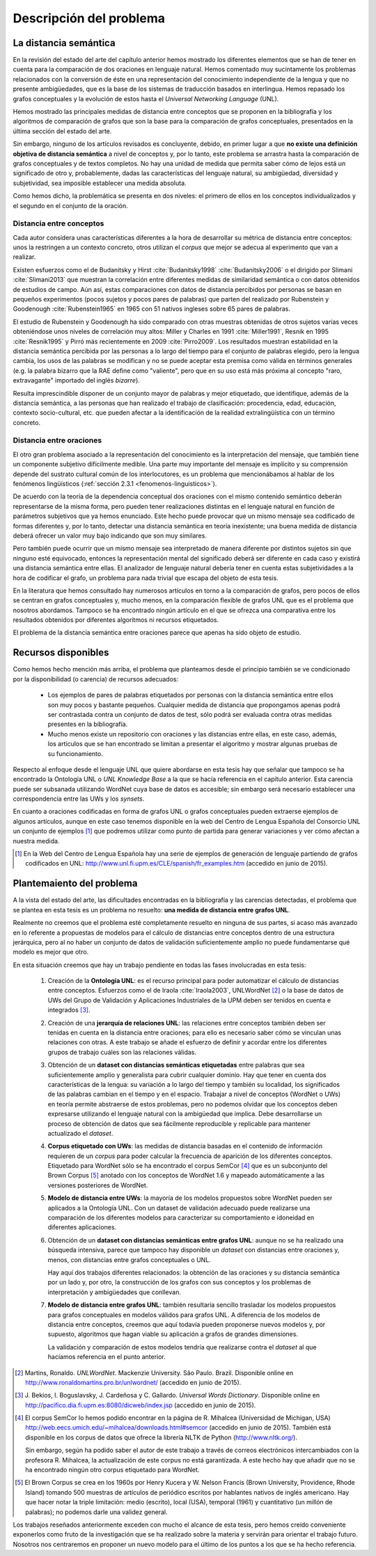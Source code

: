 
.. raw:: latex

    \newpage


Descripción del problema
========================

La distancia semántica
----------------------
En la revisión del estado del arte del capítulo anterior hemos mostrado los diferentes
elementos que se han de tener en cuenta para la comparación de dos oraciones en lenguaje
natural. Hemos comentado muy sucintamente los problemas relacionados con la conversión de
éste en una representación del conocimiento independiente de la lengua y que
no presente ambigüedades, que es la base de los sistemas de traducción basados en
interlingua. Hemos repasado los grafos conceptuales y la evolución de estos hasta el
*Universal Networking Language* (UNL).

Hemos mostrado las principales medidas de distancia entre conceptos que se
proponen en la bibliografía y los algoritmos de comparación de grafos que son la base
para la comparación de grafos conceptuales, presentados en la última sección del
estado del arte.

Sin embargo, ninguno de los artículos revisados es concluyente, debido, en primer lugar
a que **no existe una definición objetiva de distancia semántica** a nivel de conceptos y,
por lo tanto, este problema se arrastra hasta la comparación de grafos conceptuales y de
textos completos. No hay una unidad de medida que permita saber cómo de lejos está
un significado de otro y, probablemente, dadas las características del lenguaje natural,
su ambigüedad, diversidad y subjetividad, sea imposible establecer una medida absoluta.

Como hemos dicho, la problemática se presenta en dos niveles: el primero de ellos en
los conceptos individualizados y el segundo en el conjunto de la oración.


Distancia entre conceptos
`````````````````````````
Cada autor considera unas características diferentes a la hora de desarrollar su métrica
de distancia entre conceptos: unos la restringen a un contexto concreto, otros utilizan el
*corpus* que mejor se adecua al experimento que van a realizar.

Existen esfuerzos como el de Budanitsky y Hirst :cite:`Budanitsky1998` :cite:`Budanitsky2006`
o el dirigido por Slimani :cite:`Slimani2013` que muestran la correlación entre diferentes
medidas de similaridad semántica o con datos obtenidos de estudios de campo.
Aún así, estas comparaciones con datos de distancia percibidos por
personas se basan en pequeños experimentos (pocos sujetos y pocos pares de palabras) que
parten del realizado por Rubenstein y Goodenough :cite:`Rubenstein1965` en 1965 con 51 nativos
ingleses sobre 65 pares de palabras.

El estudio de Rubenstein y Goodenough ha sido comparado con otras muestras obtenidas
de otros sujetos varias veces obteniéndose unos niveles de correlación muy altos: Miller
y Charles en 1991 :cite:`Miller1991`, Resnik en 1995 :cite:`Resnik1995` y Pirró más
recientemente en 2009 :cite:`Pirro2009`. Los resultados muestran estabilidad en
la distancia semántica percibida por las personas a lo largo del tiempo para el conjunto de
palabras elegido, pero la lengua cambia, los usos de las palabras se modifican y no se
puede aceptar esta premisa como válida en términos generales (e.g. la palabra bizarro que
la RAE define como "valiente", pero que en su uso está más próxima al concepto
"raro, extravagante" importado del inglés *bizarre*).

Resulta imprescindible disponer de un conjunto mayor de palabras y mejor etiquetado, que
identifique, además de la distancia semántica, a las personas que han
realizado el trabajo de clasificación: procedencia, edad, educación, contexto
socio-cultural, etc. que pueden afectar a la identificación de la realidad
extralingüística con un término concreto.


Distancia entre oraciones
`````````````````````````
El otro gran problema asociado a la representación del conocimiento es la interpretación
del mensaje, que también tiene un componente subjetivo difícilmente medible. Una parte
muy importante del mensaje es implícito y su comprensión depende del sustrato cultural
común de los interlocutores, es un problema que mencionábamos al hablar de los 
fenómenos lingüísticos (:ref:`sección 2.3.1 <fenomenos-linguisticos>`).

De acuerdo con la teoría de la dependencia conceptual dos oraciones con el mismo contenido
semántico deberán representarse de la misma forma, pero pueden tener realizaciones
distintas en el lenguaje natural en función de parámetros subjetivos que ya hemos enunciado.
Este hecho puede provocar que un mismo mensaje sea codificado de formas diferentes
y, por lo tanto, detectar una distancia semántica en teoría inexistente; una buena medida
de distancia deberá ofrecer un valor muy bajo indicando que son muy similares.

Pero también puede ocurrir que un mismo mensaje sea interpretado de manera diferente por
distintos sujetos sin que ninguno esté equivocado, entonces la representación mental del
significado deberá ser diferente en cada caso y existirá una distancia semántica entre
ellas. El analizador de lenguaje natural debería tener en cuenta estas subjetividades a
la hora de codificar el grafo, un problema para nada trivial que escapa del objeto de esta
tesis.

En la literatura que hemos consultado hay numerosos artículos en torno a la comparación
de grafos, pero pocos de ellos se centran en grafos conceptuales y, mucho menos, en la
comparación flexible de grafos UNL que es el problema que nosotros abordamos. Tampoco
se ha encontrado ningún artículo en el que se ofrezca una comparativa entre los resultados
obtenidos por diferentes algoritmos ni recursos etiquetados. 

El problema de la distancia semántica entre oraciones parece que apenas ha sido 
objeto de estudio.


Recursos disponibles
--------------------
Como hemos hecho mención más arriba, el problema que planteamos desde el principio
también se ve condicionado por la disponibilidad (o carencia) de recursos adecuados:

 * Los ejemplos de pares de palabras etiquetados por personas con la distancia
   semántica entre ellos son muy pocos y bastante pequeños. Cualquier medida de
   distancia que propongamos apenas podrá ser contrastada contra un conjunto de
   datos de test, sólo podrá ser evaluada contra otras medidas presentes en la
   bibliografía.

 * Mucho menos existe un repositorio con oraciones y las distancias entre ellas, en
   este caso, además, los artículos que se han encontrado se limitan a presentar el
   algoritmo y mostrar algunas pruebas de su funcionamiento.

Respecto al enfoque desde el lenguaje UNL que quiere abordarse en esta tesis hay que
señalar que tampoco se ha encontrado la Ontología UNL o *UNL Knowledge Base* a la que
se hacía referencia en el capítulo anterior. Esta carencia puede ser subsanada
utilizando WordNet cuya base de datos es accesible; sin embargo será necesario establecer
una correspondencia entre las UWs y los *synsets*.

En cuanto a oraciones codificadas en forma de grafos UNL o grafos conceptuales pueden
extraerse ejemplos de algunos artículos, aunque en este caso tenemos disponible en la
web del Centro de Lengua Española del Consorcio UNL un conjunto de ejemplos [#]_ que
podremos utilizar como punto de partida para generar variaciones y ver cómo afectan a
nuestra medida.

.. [#] En la Web del Centro de Lengua Española hay una serie de ejemplos de generación
   de lenguaje partiendo de grafos codificados en UNL:
   http://www.unl.fi.upm.es/CLE/spanish/fr_examples.htm (accedido en junio de 2015).

   
.. _planteamiento-problema:
Plantemaiento del problema
--------------------------
A la vista del estado del arte, las dificultades encontradas en la bibliografía y las
carencias detectadas, el problema que se plantea en esta tesis es un problema no
resuelto: **una medida de distancia entre grafos UNL**.

Realmente no creemos que el problema esté completamente resuelto en ninguna de sus partes,
si acaso más avanzado en lo referente a propuestas de modelos para el cálculo de distancias
entre conceptos dentro de una estructura jerárquica, pero al no haber un conjunto de datos
de validación suficientemente amplio no puede fundamentarse qué modelo es mejor que otro.

En esta situación creemos que hay un trabajo pendiente en todas las fases
involucradas en esta tesis:

 #. Creación de la **Ontología UNL**: es el recurso principal para poder automatizar el
    cálculo de distancias entre conceptos. Esfuerzos como el de Iraola :cite:`Iraola2003`,
    UNLWordNet [#]_ o la base de datos de UWs del Grupo de Validación y Aplicaciones
    Industriales de la UPM deben ser tenidos en cuenta e integrados [#]_.
    
 #. Creación de una **jerarquía de relaciones UNL**: las relaciones entre conceptos también
    deben ser tenidas en cuenta en la distancia entre oraciones; para ello es necesario
    saber cómo se vinculan unas relaciones con otras. A este trabajo se añade el esfuerzo
    de definir y acordar entre los diferentes grupos de trabajo cuáles son las
    relaciones válidas.

 #. Obtención de un **dataset con distancias semánticas etiquetadas** entre palabras que
    sea suficientemente amplio y generalista para cubrir cualquier dominio. Hay que
    tener en cuenta dos características de la lengua: su variación a lo largo del tiempo
    y también su localidad, los significados de las palabras cambian en el tiempo y en
    el espacio. Trabajar a nivel de conceptos (WordNet o UWs) en teoría permite
    abstraerse de estos problemas, pero no podemos olvidar que los conceptos deben
    expresarse utilizando el lenguaje natural con la ambigüedad que implica. Debe
    desarrollarse un proceso de obtención de datos que sea fácilmente reproducible y
    replicable para mantener actualizado el *dataset*.

 #. **Corpus etiquetado con UWs**: las medidas de distancia basadas en el contenido
    de información requieren de un *corpus* para poder calcular la frecuencia de aparición
    de los diferentes conceptos. Etiquetado para WordNet sólo se ha encontrado el
    corpus SemCor [#]_ que es un subconjunto del Brown Corpus [#]_ anotado con los conceptos de
    WordNet 1.6 y mapeado automáticamente a las versiones posteriores de WordNet.
    
 #. **Modelo de distancia entre UWs**: la mayoría de los modelos propuestos sobre WordNet
    pueden ser aplicados a la Ontología UNL. Con un dataset de validación adecuado puede
    realizarse una comparación de los diferentes modelos para caracterizar su comportamiento
    e idoneidad en diferentes aplicaciones.

 #. Obtención de un **dataset con distancias semánticas entre grafos UNL**: aunque no se
    ha realizado una búsqueda intensiva, parece que tampoco hay disponible un *dataset*
    con distancias entre oraciones y, menos, con distancias entre grafos conceptuales o
    UNL.
    
    Hay aquí dos trabajos diferentes relacionados: la obtención de las oraciones y
    su distancia semántica por un lado y, por otro, la construcción de los grafos con
    sus conceptos y los problemas de interpretación y ambigüedades que conllevan.

 #. **Modelo de distancia entre grafos UNL**: también resultaría sencillo trasladar los
    modelos propuestos para grafos conceptuales en modelos válidos para grafos UNL. A
    diferencia de los modelos de distancia entre conceptos, creemos que aquí todavía
    pueden proponerse nuevos modelos y, por supuesto, algoritmos que hagan viable su
    aplicación a grafos de grandes dimensiones.

    La validación y comparación de estos modelos tendría que realizarse contra el *dataset*
    al que hacíamos referencia en el punto anterior.


.. [#] Martins, Ronaldo. *UNLWordNet*. Mackenzie University. São Paulo. Brazil. Disponible
   online en http://www.ronaldomartins.pro.br/unlwordnet/ (accedido en junio de 2015).

.. [#] J. Bekios, I. Boguslavsky, J. Cardeñosa y C. Gallardo. *Universal Words Dictionary*.
   Disponible online en http://pacifico.dia.fi.upm.es:8080/dicweb/index.jsp (accedido en
   junio de 2015).

.. [#] El corpus SemCor lo hemos podido encontrar en la página de R. Mihalcea (Universidad
   de Michigan, USA) http://web.eecs.umich.edu/~mihalcea/downloads.html#semcor (accedido
   en junio de 2015). También está disponible en los corpus de datos que ofrece la
   librería NLTK de Python (http://www.nltk.org/).
   
   Sin embargo, según ha podido saber el autor de este trabajo a través de correos
   electrónicos intercambiados con la profesora R. Mihalcea, la actualización de este
   corpus no está garantizada. A este hecho hay que añadir que no se ha encontrado ningún
   otro corpus etiquetado para WordNet.

.. [#] El Brown Corpus se crea en los 1960s por Henry Kucera y
   W. Nelson Francis (Brown University, Providence, Rhode Island) tomando 500 muestras de
   artículos de periódico escritos por hablantes nativos de inglés americano. Hay que hacer
   notar la triple limitación: medio (escrito), local (USA), temporal (1961) y
   cuantitativo (un millón de palabras); no podemos darle una validez general.


Los trabajos reseñados anteriormente exceden con mucho el alcance de esta tesis, pero hemos
creído conveniente exponerlos como fruto de la investigación que se ha realizado sobre la
materia y servirán para orientar el trabajo futuro. Nosotros nos centraremos en proponer 
un nuevo modelo para el último de los puntos a los que se ha hecho referencia.


